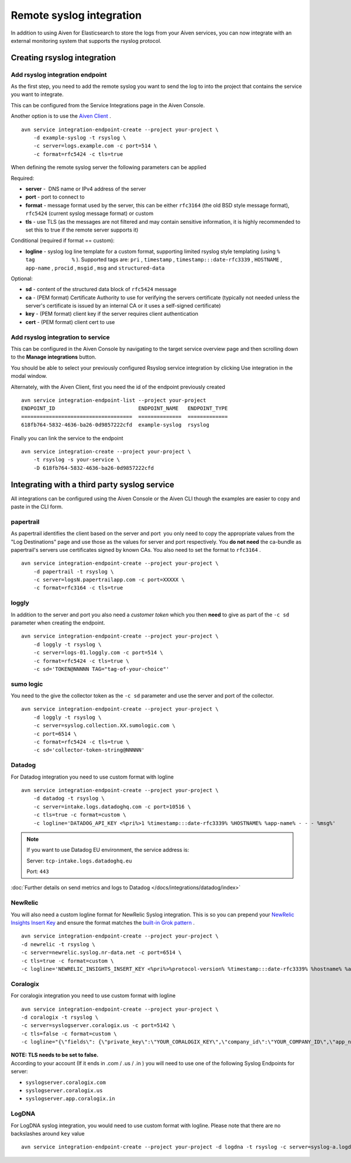 Remote syslog integration
=========================

In addition to using Aiven for Elasticsearch to store the logs from your
Aiven services, you can now integrate with an external monitoring system
that supports the rsyslog protocol.

Creating rsyslog integration
----------------------------

Add rsyslog integration endpoint
~~~~~~~~~~~~~~~~~~~~~~~~~~~~~~~~

As the first step, you need to add the remote syslog you want to send
the log to into the project that contains the service you want to
integrate.

This can be configured from the Service Integrations page in the Aiven
Console.

.. image:: /images/integrations/remote-syslog-endpoint.png
  :width: 400

Another option is to use the `Aiven
Client <https://github.com/aiven/aiven-client>`__ .

::

   avn service integration-endpoint-create --project your-project \
       -d example-syslog -t rsyslog \
       -c server=logs.example.com -c port=514 \
       -c format=rfc5424 -c tls=true

When defining the remote syslog server the following parameters can be
applied

Required:

-  **server** -  DNS name or IPv4 address of the server

-  **port** - port to connect to

-  **format** - message format used by the server, this can be either
   ``rfc3164`` (the old BSD style message format), ``rfc5424`` (current
   syslog message format) or custom

-  **tls** - use TLS (as the messages are not filtered and may contain
   sensitive information, it is highly recommended to set this to true
   if the remote server supports it)

Conditional (required if format == custom):

-  **logline** - syslog log line template for a custom format,
   supporting limited rsyslog style templating (using
   ``%             tag            %`` ). Supported tags are: ``pri`` ,
   ``timestamp`` , ``timestamp:::date-rfc3339`` , ``HOSTNAME`` ,
   ``app-name`` , ``procid`` , ``msgid`` , ``msg`` and
   ``structured-data``

Optional:

-  **sd** - content of the structured data block of ``rfc5424`` message

-  **ca** - (PEM format) Certificate Authority to use for verifying the
   servers certificate (typically not needed unless the server's
   certificate is issued by an internal CA or it uses a self-signed
   certificate)

-  **key** - (PEM format) client key if the server requires client
   authentication

-  **cert** - (PEM format) client cert to use

Add rsyslog integration to service
~~~~~~~~~~~~~~~~~~~~~~~~~~~~~~~~~~

This can be configured in the Aiven Console by navigating to the target
service overview page and then scrolling down to the **Manage integrations**
button.


You should be able to select your previously configured Rsyslog service
integration by clicking Use integration in the modal window.

.. image:: /images/integrations/remote-syslog-service-integrations.png

Alternately, with the Aiven Client, first you need the id of the
endpoint previously created

::

   avn service integration-endpoint-list --project your-project
   ENDPOINT_ID                           ENDPOINT_NAME   ENDPOINT_TYPE
   ====================================  ==============  =============
   618fb764-5832-4636-ba26-0d9857222cfd  example-syslog  rsyslog

Finally you can link the service to the endpoint

::

   avn service integration-create --project your-project \
       -t rsyslog -s your-service \
       -D 618fb764-5832-4636-ba26-0d9857222cfd

Integrating with a third party syslog service
---------------------------------------------

All integrations can be configured using the Aiven Console or the Aiven
CLI though the examples are easier to copy and paste in the CLI form.

papertrail
~~~~~~~~~~

As papertrail identifies the client based on the server and port  you
only need to copy the appropriate values from the "Log Destinations"
page and use those as the values for server and port respectively. You
**do not need** the ca-bundle as papertrail's servers use certificates
signed by known CAs. You also need to set the format to ``rfc3164`` .

::

   avn service integration-endpoint-create --project your-project \
       -d papertrail -t rsyslog \
       -c server=logsN.papertrailapp.com -c port=XXXXX \
       -c format=rfc3164 -c tls=true

loggly
~~~~~~

In addition to the server and port you also need a *customer token*
which you then **need** to give as part of the ``-c sd`` parameter when
creating the endpoint.

::

   avn service integration-endpoint-create --project your-project \
       -d loggly -t rsyslog \
       -c server=logs-01.loggly.com -c port=514 \
       -c format=rfc5424 -c tls=true \
       -c sd='TOKEN@NNNNN TAG="tag-of-your-choice"'

sumo logic
~~~~~~~~~~

You need to the give the collector token as the ``-c sd`` parameter and
use the server and port of the collector.

::

   avn service integration-endpoint-create --project your-project \
       -d loggly -t rsyslog \
       -c server=syslog.collection.XX.sumologic.com \
       -c port=6514 \
       -c format=rfc5424 -c tls=true \
       -c sd='collector-token-string@NNNNN'

Datadog
~~~~~~~

For Datadog integration you need to use custom format with logline

::

   avn service integration-endpoint-create --project your-project \
       -d datadog -t rsyslog \
       -c server=intake.logs.datadoghq.com -c port=10516 \
       -c tls=true -c format=custom \
       -c logline='DATADOG_API_KEY <%pri%>1 %timestamp:::date-rfc3339% %HOSTNAME% %app-name% - - - %msg%'

.. Note::
   If you want to use Datadog EU environment, the service address is:
   
   Server: ``tcp-intake.logs.datadoghq.eu``
   
   Port: ``443``

:doc:`Further details on send metrics and logs to Datadog </docs/integrations/datadog/index>`


NewRelic
~~~~~~~~

You will also need a custom logline format for NewRelic Syslog
integration. This is so you can prepend your `NewRelic Insights Insert
Key <https://docs.newrelic.com/docs/apis/intro-apis/new-relic-api-keys/>`__
and ensure the format matches the `built-in Grok
pattern <https://docs.newrelic.com/docs/logs/ui-data/built-log-parsing-rules/#syslog-rfc5424>`__
.

::

   avn service integration-endpoint-create --project your-project \
   -d newrelic -t rsyslog \
   -c server=newrelic.syslog.nr-data.net -c port=6514 \
   -c tls=true -c format=custom \
   -c logline='NEWRELIC_INSIGHTS_INSERT_KEY <%pri%>%protocol-version% %timestamp:::date-rfc3339% %hostname% %app-name% %procid% %msgid% -  %msg%'

Coralogix
~~~~~~~~~

For coralogix integration you need to use custom format with logline

::

   avn service integration-endpoint-create --project your-project \
   -d coralogix -t rsyslog \
   -c server=syslogserver.coralogix.us -c port=5142 \
   -c tls=false -c format=custom \
   -c logline="{\"fields\": {\"private_key\":\"YOUR_CORALOGIX_KEY\",\"company_id\":\"YOUR_COMPANY_ID\",\"app_name\":\"%app-name%\",\"subsystem_name\":\"programname\"},\"message\": {\"message\":\"%msg%\",\"program_name\":\"programname\",\"pri_text\":\"%pri%\",\"hostname\":\"%HOSTNAME%\"}}"

| **NOTE: TLS needs to be set to false.**
| According to your account (If it ends in .com / .us / .in ) you will
  need to use one of the following Syslog Endpoints for server:

-  ``syslogserver.coralogix.com``

-  ``syslogserver.coralogix.us``

-  ``syslogserver.app.coralogix.in``

LogDNA
~~~~~~

For LogDNA syslog integration, you would need to use custom format with
logline. Please note that there are no backslashes around ``key`` value

::

   avn service integration-endpoint-create --project your-project -d logdna -t rsyslog -c server=syslog-a.logdna.com -c port=6514 -c tls=true -c format=custom -c logline='<%pri%>%protocol-version% %timestamp:::date-rfc3339% %hostname% %app-name% %procid% %msgid% [logdna@48950 key="YOUR_KEY_GOES_HERE"] %msg%'
